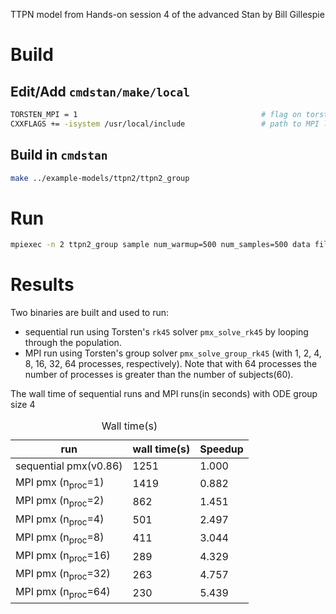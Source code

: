 TTPN model from Hands-on session 4 of the advanced Stan by
Bill Gillespie
* Build
** Edit/Add =cmdstan/make/local=
#+BEGIN_SRC sh
  TORSTEN_MPI = 1                                         # flag on torsten's MPI solvers
  CXXFLAGS += -isystem /usr/local/include                 # path to MPI library's headers
#+END_SRC
** Build in =cmdstan=
#+BEGIN_SRC sh
  make ../example-models/ttpn2/ttpn2_group
#+END_SRC
* Run
#+BEGIN_SRC sh
mpiexec -n 2 ttpn2_group sample num_warmup=500 num_samples=500 data file=ttpn2.data.R init=ttpn2.init.R
#+END_SRC

* Results
Two binaries are built and used to run: 
- sequential run using Torsten's =rk45= solver
  =pmx_solve_rk45= by looping through the population.
- MPI run using Torsten's group solver
  =pmx_solve_group_rk45= (with 1, 2,
  4, 8, 16, 32, 64 processes, respectively). Note that with
  64 processes the number of processes is greater than the
  number of subjects(60).

The wall time of sequential runs and MPI runs(in seconds)
with ODE group size 4
#+caption: Wall time(s)
| run                   | wall time(s) | Speedup |
|-----------------------+--------------+---------|
| sequential pmx(v0.86) |         1251 |   1.000 |
| MPI pmx (n_proc=1)    |         1419 |   0.882 |
| MPI pmx (n_proc=2)    |          862 |   1.451 |
| MPI pmx (n_proc=4)    |          501 |   2.497 |
| MPI pmx (n_proc=8)    |          411 |   3.044 |
| MPI pmx (n_proc=16)   |          289 |   4.329 |
| MPI pmx (n_proc=32)   |          263 |   4.757 |
| MPI pmx (n_proc=64)   |          230 |   5.439 |
#+TBLFM: $3=@2$2/$2;%0.3f::

